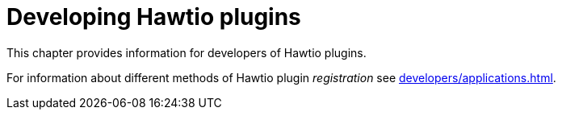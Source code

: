 = Developing Hawtio plugins

This chapter provides information for developers of Hawtio plugins.

For information about different methods of Hawtio plugin _registration_ see xref:developers/applications.adoc[].
